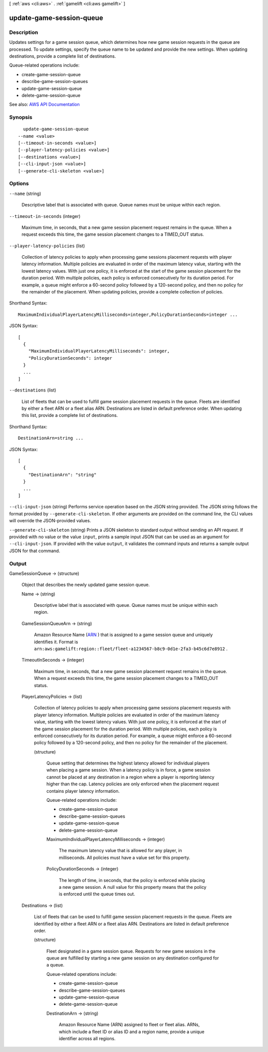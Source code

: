 [ :ref:`aws <cli:aws>` . :ref:`gamelift <cli:aws gamelift>` ]

.. _cli:aws gamelift update-game-session-queue:


*************************
update-game-session-queue
*************************



===========
Description
===========



Updates settings for a game session queue, which determines how new game session requests in the queue are processed. To update settings, specify the queue name to be updated and provide the new settings. When updating destinations, provide a complete list of destinations. 

 

Queue-related operations include:

 

 
*  create-game-session-queue   
 
*  describe-game-session-queues   
 
*  update-game-session-queue   
 
*  delete-game-session-queue   
 



See also: `AWS API Documentation <https://docs.aws.amazon.com/goto/WebAPI/gamelift-2015-10-01/UpdateGameSessionQueue>`_


========
Synopsis
========

::

    update-game-session-queue
  --name <value>
  [--timeout-in-seconds <value>]
  [--player-latency-policies <value>]
  [--destinations <value>]
  [--cli-input-json <value>]
  [--generate-cli-skeleton <value>]




=======
Options
=======

``--name`` (string)


  Descriptive label that is associated with queue. Queue names must be unique within each region.

  

``--timeout-in-seconds`` (integer)


  Maximum time, in seconds, that a new game session placement request remains in the queue. When a request exceeds this time, the game session placement changes to a TIMED_OUT status.

  

``--player-latency-policies`` (list)


  Collection of latency policies to apply when processing game sessions placement requests with player latency information. Multiple policies are evaluated in order of the maximum latency value, starting with the lowest latency values. With just one policy, it is enforced at the start of the game session placement for the duration period. With multiple policies, each policy is enforced consecutively for its duration period. For example, a queue might enforce a 60-second policy followed by a 120-second policy, and then no policy for the remainder of the placement. When updating policies, provide a complete collection of policies.

  



Shorthand Syntax::

    MaximumIndividualPlayerLatencyMilliseconds=integer,PolicyDurationSeconds=integer ...




JSON Syntax::

  [
    {
      "MaximumIndividualPlayerLatencyMilliseconds": integer,
      "PolicyDurationSeconds": integer
    }
    ...
  ]



``--destinations`` (list)


  List of fleets that can be used to fulfill game session placement requests in the queue. Fleets are identified by either a fleet ARN or a fleet alias ARN. Destinations are listed in default preference order. When updating this list, provide a complete list of destinations.

  



Shorthand Syntax::

    DestinationArn=string ...




JSON Syntax::

  [
    {
      "DestinationArn": "string"
    }
    ...
  ]



``--cli-input-json`` (string)
Performs service operation based on the JSON string provided. The JSON string follows the format provided by ``--generate-cli-skeleton``. If other arguments are provided on the command line, the CLI values will override the JSON-provided values.

``--generate-cli-skeleton`` (string)
Prints a JSON skeleton to standard output without sending an API request. If provided with no value or the value ``input``, prints a sample input JSON that can be used as an argument for ``--cli-input-json``. If provided with the value ``output``, it validates the command inputs and returns a sample output JSON for that command.



======
Output
======

GameSessionQueue -> (structure)

  

  Object that describes the newly updated game session queue.

  

  Name -> (string)

    

    Descriptive label that is associated with queue. Queue names must be unique within each region.

    

    

  GameSessionQueueArn -> (string)

    

    Amazon Resource Name (`ARN <http://docs.aws.amazon.com/AmazonS3/latest/dev/s3-arn-format.html>`_ ) that is assigned to a game session queue and uniquely identifies it. Format is ``arn:aws:gamelift:region::fleet/fleet-a1234567-b8c9-0d1e-2fa3-b45c6d7e8912`` .

    

    

  TimeoutInSeconds -> (integer)

    

    Maximum time, in seconds, that a new game session placement request remains in the queue. When a request exceeds this time, the game session placement changes to a TIMED_OUT status.

    

    

  PlayerLatencyPolicies -> (list)

    

    Collection of latency policies to apply when processing game sessions placement requests with player latency information. Multiple policies are evaluated in order of the maximum latency value, starting with the lowest latency values. With just one policy, it is enforced at the start of the game session placement for the duration period. With multiple policies, each policy is enforced consecutively for its duration period. For example, a queue might enforce a 60-second policy followed by a 120-second policy, and then no policy for the remainder of the placement. 

    

    (structure)

      

      Queue setting that determines the highest latency allowed for individual players when placing a game session. When a latency policy is in force, a game session cannot be placed at any destination in a region where a player is reporting latency higher than the cap. Latency policies are only enforced when the placement request contains player latency information.

       

      Queue-related operations include:

       

       
      *  create-game-session-queue   
       
      *  describe-game-session-queues   
       
      *  update-game-session-queue   
       
      *  delete-game-session-queue   
       

      

      MaximumIndividualPlayerLatencyMilliseconds -> (integer)

        

        The maximum latency value that is allowed for any player, in milliseconds. All policies must have a value set for this property.

        

        

      PolicyDurationSeconds -> (integer)

        

        The length of time, in seconds, that the policy is enforced while placing a new game session. A null value for this property means that the policy is enforced until the queue times out.

        

        

      

    

  Destinations -> (list)

    

    List of fleets that can be used to fulfill game session placement requests in the queue. Fleets are identified by either a fleet ARN or a fleet alias ARN. Destinations are listed in default preference order.

    

    (structure)

      

      Fleet designated in a game session queue. Requests for new game sessions in the queue are fulfilled by starting a new game session on any destination configured for a queue. 

       

      Queue-related operations include:

       

       
      *  create-game-session-queue   
       
      *  describe-game-session-queues   
       
      *  update-game-session-queue   
       
      *  delete-game-session-queue   
       

      

      DestinationArn -> (string)

        

        Amazon Resource Name (ARN) assigned to fleet or fleet alias. ARNs, which include a fleet ID or alias ID and a region name, provide a unique identifier across all regions. 

        

        

      

    

  


